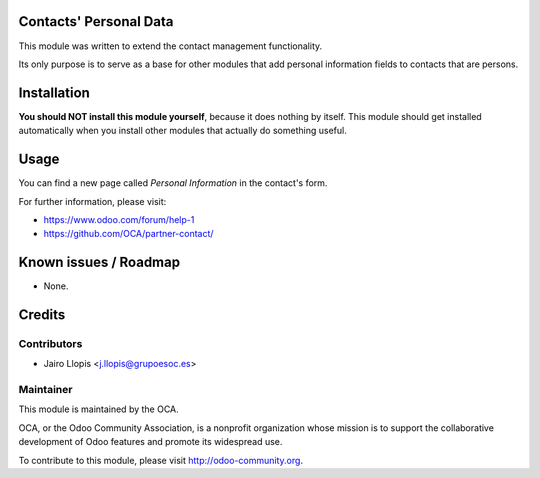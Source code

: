 .. image:: https://img.shields.io/badge/licence-AGPL--3-blue.svg
    :alt: License: AGPL-3

Contacts' Personal Data
=======================

This module was written to extend the contact management functionality.

Its only purpose is to serve as a base for other modules that add personal
information fields to contacts that are persons.

Installation
============

**You should NOT install this module yourself**, because it does nothing by
itself. This module should get installed automatically when you install
other modules that actually do something useful.

Usage
=====

You can find a new page called *Personal Information* in the contact's form.

For further information, please visit:

* https://www.odoo.com/forum/help-1
* https://github.com/OCA/partner-contact/

Known issues / Roadmap
======================

* None.

Credits
=======

Contributors
------------

* Jairo Llopis <j.llopis@grupoesoc.es>

Maintainer
----------

.. image:: https://odoo-community.org/logo.png
   :alt: Odoo Community Association
   :target: https://odoo-community.org

This module is maintained by the OCA.

OCA, or the Odoo Community Association, is a nonprofit organization whose
mission is to support the collaborative development of Odoo features and
promote its widespread use.

To contribute to this module, please visit http://odoo-community.org.
